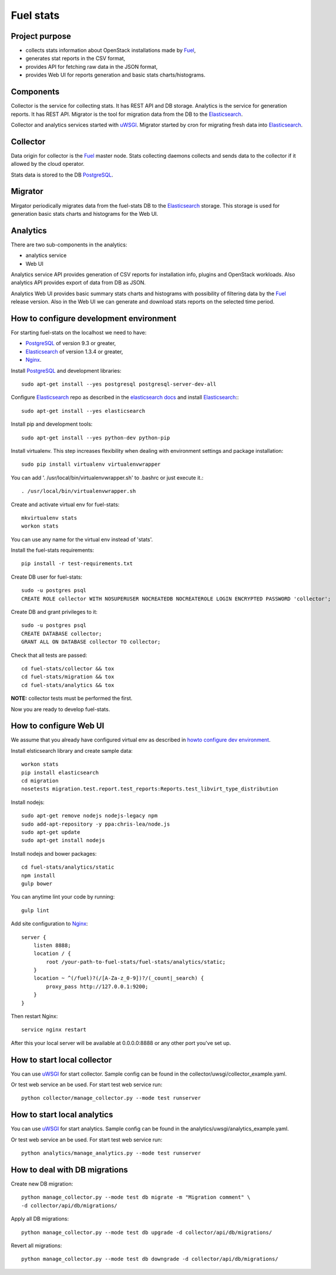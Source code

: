 ==========
Fuel stats
==========

Project purpose
---------------

* collects stats information about OpenStack installations made by Fuel_,
* generates stat reports in the CSV format,
* provides API for fetching raw data in the JSON format,
* provides Web UI for reports generation and basic stats charts/histograms.

Components
----------

Collector is the service for collecting stats. It has REST API and DB storage.
Analytics is the service for generation reports. It has REST API.
Migrator is the tool for migration data from the DB to the Elasticsearch_.

Collector and analytics services started with uWSGI_. Migrator started by cron
for migrating fresh data into Elasticsearch_.

Collector
---------

Data origin for collector is the Fuel_ master node. Stats collecting daemons
collects and sends data to the collector if it allowed by the cloud operator.

Stats data is stored to the DB PostgreSQL_.

Migrator
--------

Mirgator periodically migrates data from the fuel-stats DB to the
Elasticsearch_ storage. This storage is used for generation basic stats
charts and histograms for the Web UI.

Analytics
---------

There are two sub-components in the analytics:

* analytics service
* Web UI

Analytics service API provides generation of CSV reports for installation
info, plugins and OpenStack workloads. Also analytics API provides export
of data from DB as JSON.

Analytics Web UI provides basic summary stats charts and histograms with
possibility of filtering data by the Fuel_ release version. Also in the
Web UI we can generate and download stats reports on the selected time
period.

.. _howto configure dev environment:

How to configure development environment
----------------------------------------

For starting fuel-stats on the localhost we need to have:

* PostgreSQL_ of version 9.3 or greater,
* Elasticsearch_ of version 1.3.4 or greater,
* Nginx_.

Install PostgreSQL_ and development libraries: ::

  sudo apt-get install --yes postgresql postgresql-server-dev-all

Configure Elasticsearch_ repo as described in the `elasticsearch docs`_ and
install Elasticsearch_:::

  sudo apt-get install --yes elasticsearch

Install pip and development tools: ::

  sudo apt-get install --yes python-dev python-pip

Install virtualenv. This step increases flexibility when dealing with
environment settings and package installation: ::

  sudo pip install virtualenv virtualenvwrapper

You can add '. /usr/local/bin/virtualenvwrapper.sh' to .bashrc or just
execute it.::

  . /usr/local/bin/virtualenvwrapper.sh

Create and activate virtual env for fuel-stats: ::

  mkvirtualenv stats
  workon stats

You can use any name for the virtual env instead of 'stats'.

Install the fuel-stats requirements: ::

  pip install -r test-requirements.txt

Create DB user for fuel-stats: ::

  sudo -u postgres psql
  CREATE ROLE collector WITH NOSUPERUSER NOCREATEDB NOCREATEROLE LOGIN ENCRYPTED PASSWORD 'collector';

Create DB and grant privileges to it: ::

  sudo -u postgres psql
  CREATE DATABASE collector;
  GRANT ALL ON DATABASE collector TO collector;

Check that all tests are passed: ::

  cd fuel-stats/collector && tox
  cd fuel-stats/migration && tox
  cd fuel-stats/analytics && tox

**NOTE:** collector tests must be performed the first.

Now you are ready to develop fuel-stats.

How to configure Web UI
-----------------------

We assume that you already have configured virtual env as described in
`howto configure dev environment`_.

Install elsticsearch library and create sample data: ::

  workon stats
  pip install elasticsearch
  cd migration
  nosetests migration.test.report.test_reports:Reports.test_libvirt_type_distribution

Install nodejs: ::

  sudo apt-get remove nodejs nodejs-legacy npm
  sudo add-apt-repository -y ppa:chris-lea/node.js
  sudo apt-get update
  sudo apt-get install nodejs

Install nodejs and bower packages: ::

  cd fuel-stats/analytics/static
  npm install
  gulp bower

You can anytime lint your code by running: ::

  gulp lint

Add site configuration to Nginx_: ::

    server {
        listen 8888;
        location / {
            root /your-path-to-fuel-stats/fuel-stats/analytics/static;
        }
        location ~ ^(/fuel)?(/[A-Za-z_0-9])?/(_count|_search) {
            proxy_pass http://127.0.0.1:9200;
        }
    }

Then restart Nginx: ::

  service nginx restart

After this your local server will be available at 0.0.0.0:8888
or any other port you've set up.

How to start local collector
----------------------------

You can use uWSGI_ for start collector. Sample config can be found in the
collector/uwsgi/collector_example.yaml.

Or test web service an be used. For start test web service run: ::

  python collector/manage_collector.py --mode test runserver

How to start local analytics
----------------------------

You can use uWSGI_ for start analytics. Sample config can be found in the
analytics/uwsgi/analytics_example.yaml.

Or test web service an be used. For start test web service run: ::

  python analytics/manage_analytics.py --mode test runserver

How to deal with DB migrations
------------------------------

Create new DB migration: ::

  python manage_collector.py --mode test db migrate -m "Migration comment" \
  -d collector/api/db/migrations/

Apply all DB migrations: ::

  python manage_collector.py --mode test db upgrade -d collector/api/db/migrations/

Revert all migrations: ::

  python manage_collector.py --mode test db downgrade -d collector/api/db/migrations/


.. _Fuel: https://docs.mirantis.com/openstack/fuel/
.. _Elasticsearch: https://www.elastic.co/
.. _uWSGI: https://pypi.python.org/pypi/uWSGI/
.. _PostgreSQL: http://www.postgresql.org/
.. _Nginx: http://nginx.org/
.. _elasticsearch docs: https://www.elastic.co/guide/en/elasticsearch/reference/current/setup-repositories.html
